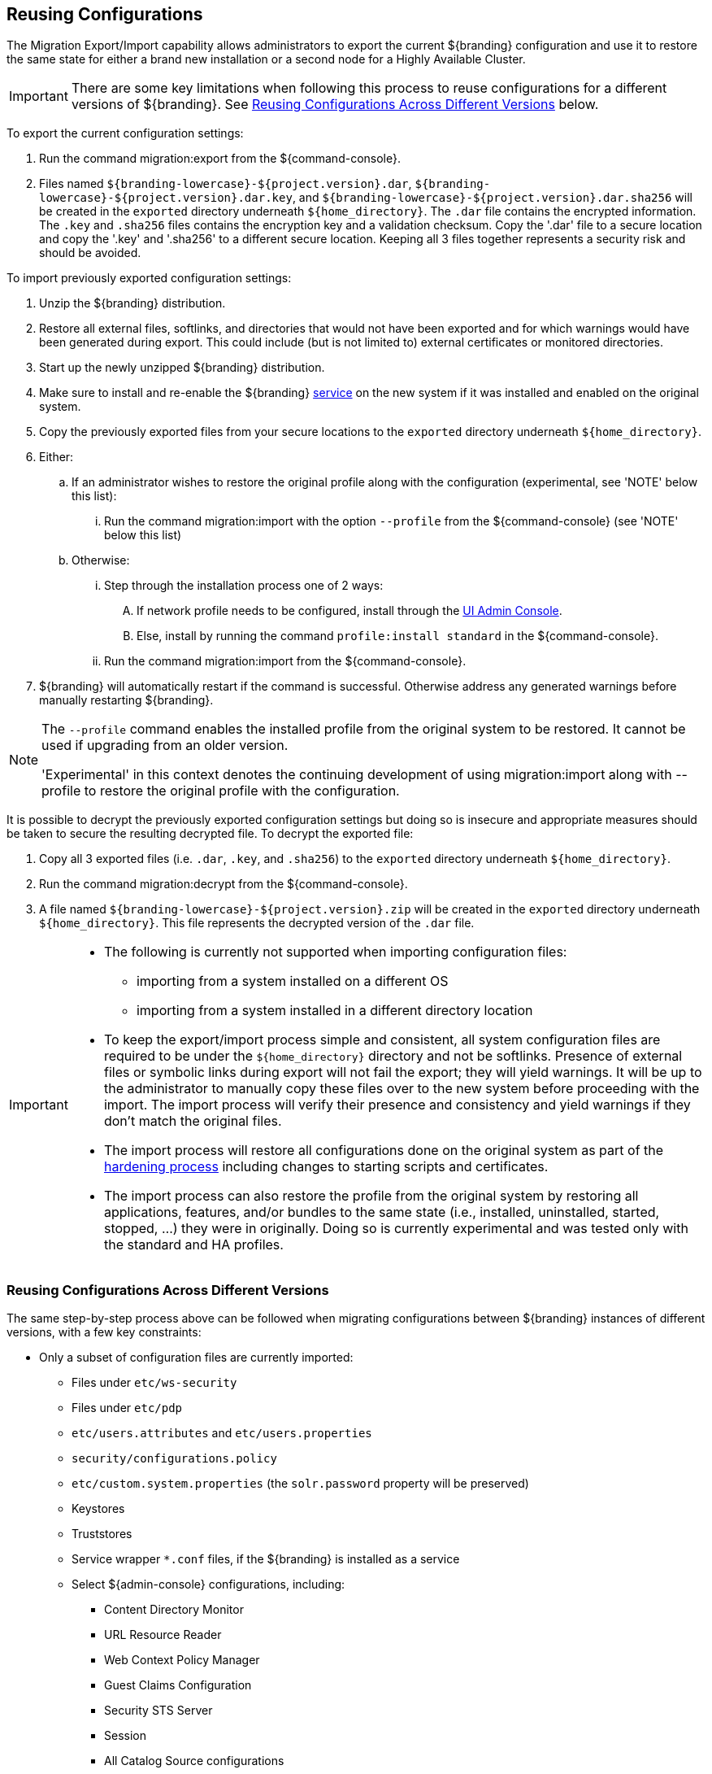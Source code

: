 :title: Reusing Configurations
:type: subConfiguration
:status: published
:parent: Multiple Installations
:summary: Export a current ${branding} configuration and use it to restore the system to the same state on a brand new installation.
:order: 00

== {title}

The Migration Export/Import capability allows administrators to export the current ${branding} configuration and use it to restore the same state for either a brand new installation or a second node for a Highly Available Cluster.

[IMPORTANT]
====
There are some key limitations when following this process to reuse configurations for a different versions of ${branding}. See <<{managing-prefix}reusing_configurations_across_different_versions, Reusing Configurations Across Different Versions>> below.
====

To export the current configuration settings:

. Run the command migration:export from the ${command-console}.
. Files named `${branding-lowercase}-${project.version}.dar`, `${branding-lowercase}-${project.version}.dar.key`, and `${branding-lowercase}-${project.version}.dar.sha256` will be created in the `exported` directory underneath `${home_directory}`.
The `.dar` file contains the encrypted information. The `.key` and `.sha256` files contains the encryption key and a validation checksum. Copy the '.dar' file to a secure location and copy the '.key' and '.sha256' to a different secure location.
Keeping all 3 files together represents a security risk and should be avoided.

To import previously exported configuration settings:

. Unzip the ${branding} distribution.
. Restore all external files, softlinks, and directories that would not have been exported and for which warnings would have been generated during export. This could include (but is not limited to) external certificates or monitored directories.
. Start up the newly unzipped ${branding} distribution.
. Make sure to install and re-enable the ${branding} <<{managing-prefix}managed_services,service>> on the new system if it was installed and enabled on the original system.
. Copy the previously exported files from your secure locations to the `exported` directory underneath `${home_directory}`.
. Either:
.. If an administrator wishes to restore the original profile along with the configuration (experimental, see 'NOTE' below this list):
... Run the command migration:import with the option `--profile` from the ${command-console} (see 'NOTE' below this list)
.. Otherwise:
... Step through the installation process one of 2 ways:
.... If network profile needs to be configured, install through the <<{managing-prefix}completing_installation_from_the_admin_console, UI Admin Console>>.
.... Else, install by running the command `profile:install standard` in the ${command-console}.
... Run the command migration:import from the ${command-console}.
. ${branding} will automatically restart if the command is successful. Otherwise address any generated warnings before manually restarting ${branding}.

[NOTE]
====
The `--profile` command enables the installed profile from the original system to be restored. It cannot be used if upgrading from an older version.

'Experimental' in this context denotes the continuing development of using migration:import along with --profile to restore the original profile with the configuration.
====

It is possible to decrypt the previously exported configuration settings but doing so is insecure and appropriate measures should be taken to secure the resulting decrypted file.
To decrypt the exported file:

. Copy all 3 exported files (i.e. `.dar`, `.key`, and `.sha256`) to the `exported` directory underneath `${home_directory}`.
. Run the command migration:decrypt from the ${command-console}.
. A file named `${branding-lowercase}-${project.version}.zip` will be created in the `exported` directory underneath `${home_directory}`.
This file represents the decrypted version of the `.dar` file.

[IMPORTANT]
====
* The following is currently not supported when importing configuration files:
** importing from a system installed on a different OS
** importing from a system installed in a different directory location
* To keep the export/import process simple and consistent, all system configuration files are required to be under the `${home_directory}` directory and not be softlinks. Presence of external files or symbolic links during export will not fail the export; they will yield warnings. It will be up to the administrator to manually copy these files over to the new system before proceeding with the import. The import process will verify their presence and consistency and yield warnings if they don't match the original files.
* The import process will restore all configurations done on the original system as part of the <<{reference-prefix}hardening_checklist,hardening process>> including changes to starting scripts and certificates.
* The import process can also restore the profile from the original system by restoring all applications, features, and/or bundles to the same state (i.e., installed, uninstalled, started, stopped, ...) they were in originally. Doing so is currently experimental and was tested only with the standard and HA profiles.
====

=== Reusing Configurations Across Different Versions

The same step-by-step process above can be followed when migrating configurations between ${branding} instances of different versions, with a few key constraints:

* Only a subset of configuration files are currently imported:
** Files under `etc/ws-security`
** Files under `etc/pdp`
** `etc/users.attributes` and `etc/users.properties`
** `security/configurations.policy`
** `etc/custom.system.properties` (the `solr.password` property will be preserved)
** Keystores
** Truststores
** Service wrapper `*.conf` files, if the ${branding} is installed as a service
** Select ${admin-console} configurations, including:
*** Content Directory Monitor
*** URL Resource Reader
*** Web Context Policy Manager
*** Guest Claims Configuration
*** Security STS Server
*** Session
*** All Catalog Source configurations
*** All Registry configurations
[WARNING]
If a supported configuration is being imported across versions, any corresponding `.config` files in the `etc` directory will not be put into the `etc` directory of the importing system.
* There is a list of specific ${branding} versions that have been tested that can be found in `etc/migration.properties` under the property `supported.versions`, as a comma-delimited list. The system will only allow importing configurations from those versions.
